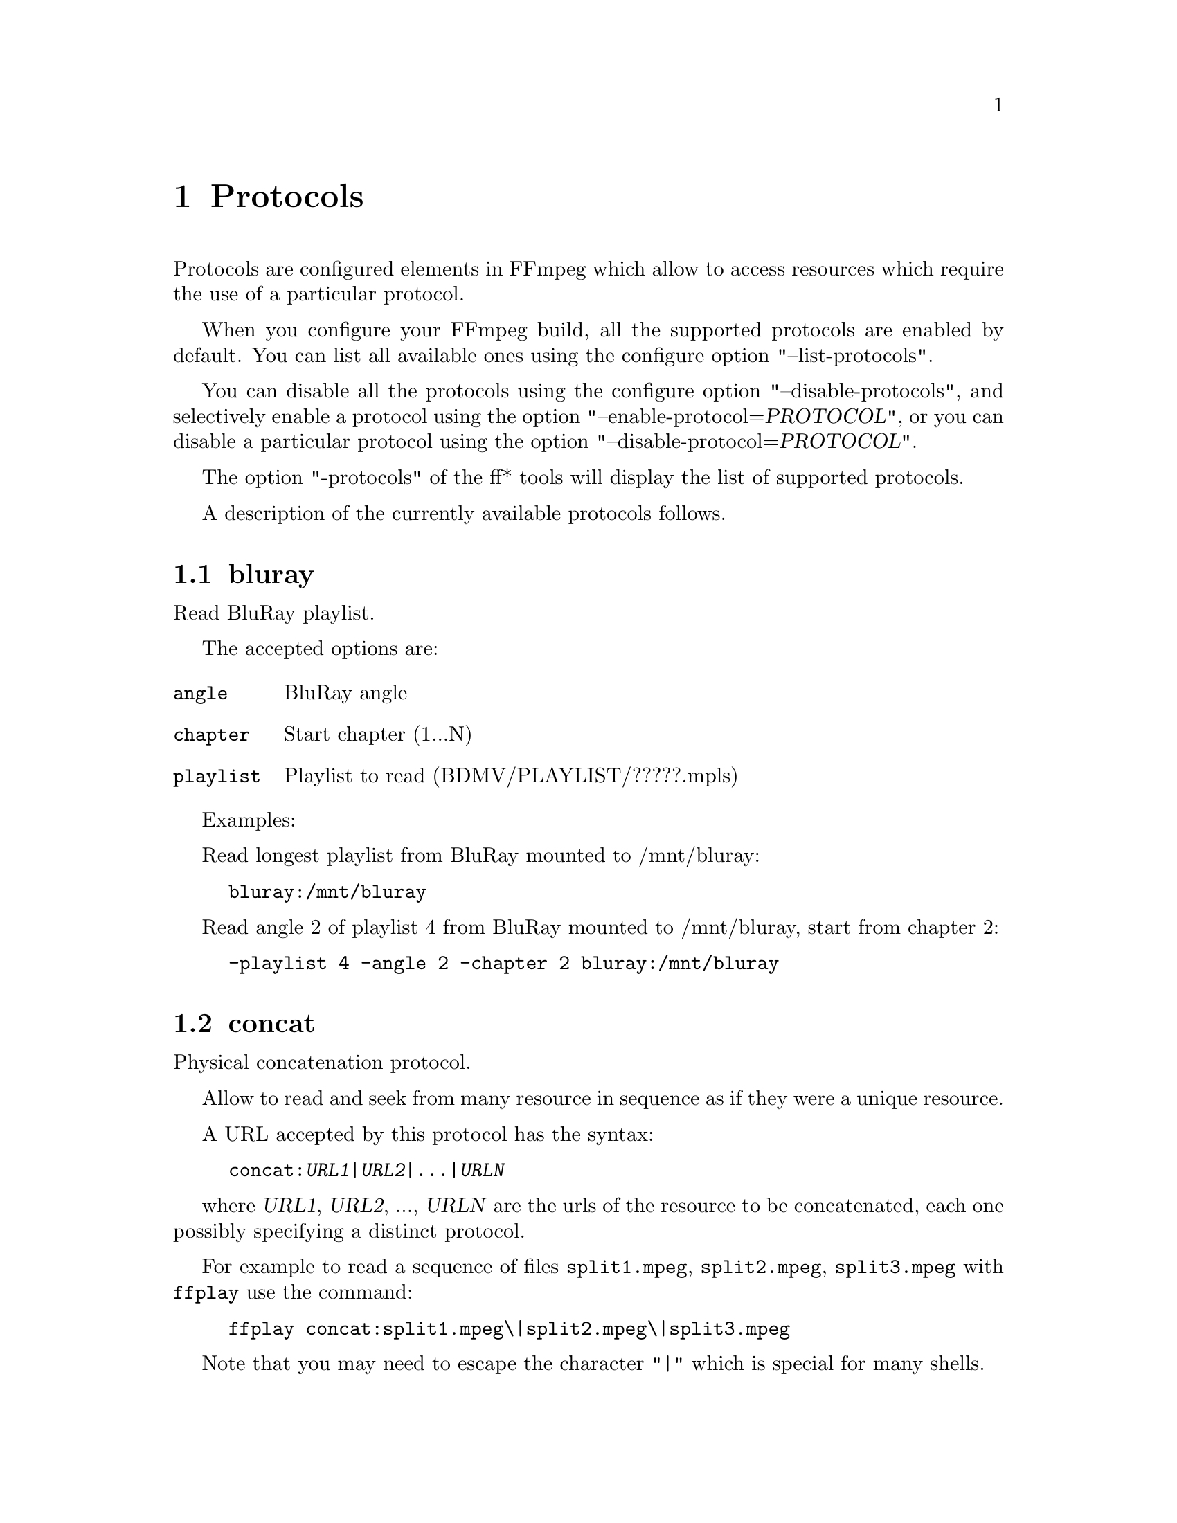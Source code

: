 @chapter Protocols
@c man begin PROTOCOLS

Protocols are configured elements in FFmpeg which allow to access
resources which require the use of a particular protocol.

When you configure your FFmpeg build, all the supported protocols are
enabled by default. You can list all available ones using the
configure option "--list-protocols".

You can disable all the protocols using the configure option
"--disable-protocols", and selectively enable a protocol using the
option "--enable-protocol=@var{PROTOCOL}", or you can disable a
particular protocol using the option
"--disable-protocol=@var{PROTOCOL}".

The option "-protocols" of the ff* tools will display the list of
supported protocols.

A description of the currently available protocols follows.

@section bluray

Read BluRay playlist.

The accepted options are:
@table @option

@item angle
BluRay angle

@item chapter
Start chapter (1...N)

@item playlist
Playlist to read (BDMV/PLAYLIST/?????.mpls)

@end table

Examples:

Read longest playlist from BluRay mounted to /mnt/bluray:
@example
bluray:/mnt/bluray
@end example

Read angle 2 of playlist 4 from BluRay mounted to /mnt/bluray, start from chapter 2:
@example
-playlist 4 -angle 2 -chapter 2 bluray:/mnt/bluray
@end example

@section concat

Physical concatenation protocol.

Allow to read and seek from many resource in sequence as if they were
a unique resource.

A URL accepted by this protocol has the syntax:
@example
concat:@var{URL1}|@var{URL2}|...|@var{URLN}
@end example

where @var{URL1}, @var{URL2}, ..., @var{URLN} are the urls of the
resource to be concatenated, each one possibly specifying a distinct
protocol.

For example to read a sequence of files @file{split1.mpeg},
@file{split2.mpeg}, @file{split3.mpeg} with @command{ffplay} use the
command:
@example
ffplay concat:split1.mpeg\|split2.mpeg\|split3.mpeg
@end example

Note that you may need to escape the character "|" which is special for
many shells.

@section file

File access protocol.

Allow to read from or read to a file.

For example to read from a file @file{input.mpeg} with @command{ffmpeg}
use the command:
@example
ffmpeg -i file:input.mpeg output.mpeg
@end example

The ff* tools default to the file protocol, that is a resource
specified with the name "FILE.mpeg" is interpreted as the URL
"file:FILE.mpeg".

@section gopher

Gopher protocol.

@section hls

Read Apple HTTP Live Streaming compliant segmented stream as
a uniform one. The M3U8 playlists describing the segments can be
remote HTTP resources or local files, accessed using the standard
file protocol.
The nested protocol is declared by specifying
"+@var{proto}" after the hls URI scheme name, where @var{proto}
is either "file" or "http".

@example
hls+http://host/path/to/remote/resource.m3u8
hls+file://path/to/local/resource.m3u8
@end example

Using this protocol is discouraged - the hls demuxer should work
just as well (if not, please report the issues) and is more complete.
To use the hls demuxer instead, simply use the direct URLs to the
m3u8 files.

@section http

HTTP (Hyper Text Transfer Protocol).

@section mmst

MMS (Microsoft Media Server) protocol over TCP.

@section mmsh

MMS (Microsoft Media Server) protocol over HTTP.

The required syntax is:
@example
mmsh://@var{server}[:@var{port}][/@var{app}][/@var{playpath}]
@end example

@section md5

MD5 output protocol.

Computes the MD5 hash of the data to be written, and on close writes
this to the designated output or stdout if none is specified. It can
be used to test muxers without writing an actual file.

Some examples follow.
@example
# Write the MD5 hash of the encoded AVI file to the file output.avi.md5.
ffmpeg -i input.flv -f avi -y md5:output.avi.md5

# Write the MD5 hash of the encoded AVI file to stdout.
ffmpeg -i input.flv -f avi -y md5:
@end example

Note that some formats (typically MOV) require the output protocol to
be seekable, so they will fail with the MD5 output protocol.

@section pipe

UNIX pipe access protocol.

Allow to read and write from UNIX pipes.

The accepted syntax is:
@example
pipe:[@var{number}]
@end example

@var{number} is the number corresponding to the file descriptor of the
pipe (e.g. 0 for stdin, 1 for stdout, 2 for stderr).  If @var{number}
is not specified, by default the stdout file descriptor will be used
for writing, stdin for reading.

For example to read from stdin with @command{ffmpeg}:
@example
cat test.wav | ffmpeg -i pipe:0
# ...this is the same as...
cat test.wav | ffmpeg -i pipe:
@end example

For writing to stdout with @command{ffmpeg}:
@example
ffmpeg -i test.wav -f avi pipe:1 | cat > test.avi
# ...this is the same as...
ffmpeg -i test.wav -f avi pipe: | cat > test.avi
@end example

Note that some formats (typically MOV), require the output protocol to
be seekable, so they will fail with the pipe output protocol.

@section rtmp

Real-Time Messaging Protocol.

The Real-Time Messaging Protocol (RTMP) is used for streaming multimedia
content across a TCP/IP network.

The required syntax is:
@example
rtmp://@var{server}[:@var{port}][/@var{app}][/@var{instance}][/@var{playpath}]
@end example

The accepted parameters are:
@table @option

@item server
The address of the RTMP server.

@item port
The number of the TCP port to use (by default is 1935).

@item app
It is the name of the application to access. It usually corresponds to
the path where the application is installed on the RTMP server
(e.g. @file{/ondemand/}, @file{/flash/live/}, etc.). You can override
the value parsed from the URI through the @code{rtmp_app} option, too.

@item playpath
It is the path or name of the resource to play with reference to the
application specified in @var{app}, may be prefixed by "mp4:". You
can override the value parsed from the URI through the @code{rtmp_playpath}
option, too.

@end table

Additionally, the following parameters can be set via command line options
(or in code via @code{AVOption}s):
@table @option

@item rtmp_app
Name of application to connect on the RTMP server. This option
overrides the parameter specified in the URI.

@item rtmp_buffer
Set the client buffer time in milliseconds. The default is 3000.

@item rtmp_conn
Extra arbitrary AMF connection parameters, parsed from a string,
e.g. like @code{B:1 S:authMe O:1 NN:code:1.23 NS:flag:ok O:0}.
Each value is prefixed by a single character denoting the type,
B for Boolean, N for number, S for string, O for object, or Z for null,
followed by a colon. For Booleans the data must be either 0 or 1 for
FALSE or TRUE, respectively.  Likewise for Objects the data must be 0 or
1 to end or begin an object, respectively. Data items in subobjects may
be named, by prefixing the type with 'N' and specifying the name before
the value (i.e. @code{NB:myFlag:1}). This option may be used multiple
times to construct arbitrary AMF sequences.

@item rtmp_flashver
Version of the Flash plugin used to run the SWF player. The default
is LNX 9,0,124,2.

@item rtmp_live
Specify that the media is a live stream. No resuming or seeking in
live streams is possible. The default value is @code{any}, which means the
subscriber first tries to play the live stream specified in the
playpath. If a live stream of that name is not found, it plays the
recorded stream. The other possible values are @code{live} and
@code{recorded}.

@item rtmp_playpath
Stream identifier to play or to publish. This option overrides the
parameter specified in the URI.

@item rtmp_swfurl
URL of the SWF player for the media. By default no value will be sent.

@item rtmp_tcurl
URL of the target stream.

@end table

For example to read with @command{ffplay} a multimedia resource named
"sample" from the application "vod" from an RTMP server "myserver":
@example
ffplay rtmp://myserver/vod/sample
@end example

@section rtmp, rtmpe, rtmps, rtmpt, rtmpte

Real-Time Messaging Protocol and its variants supported through
librtmp.

Requires the presence of the librtmp headers and library during
configuration. You need to explicitly configure the build with
"--enable-librtmp". If enabled this will replace the native RTMP
protocol.

This protocol provides most client functions and a few server
functions needed to support RTMP, RTMP tunneled in HTTP (RTMPT),
encrypted RTMP (RTMPE), RTMP over SSL/TLS (RTMPS) and tunneled
variants of these encrypted types (RTMPTE, RTMPTS).

The required syntax is:
@example
@var{rtmp_proto}://@var{server}[:@var{port}][/@var{app}][/@var{playpath}] @var{options}
@end example

where @var{rtmp_proto} is one of the strings "rtmp", "rtmpt", "rtmpe",
"rtmps", "rtmpte", "rtmpts" corresponding to each RTMP variant, and
@var{server}, @var{port}, @var{app} and @var{playpath} have the same
meaning as specified for the RTMP native protocol.
@var{options} contains a list of space-separated options of the form
@var{key}=@var{val}.

See the librtmp manual page (man 3 librtmp) for more information.

For example, to stream a file in real-time to an RTMP server using
@command{ffmpeg}:
@example
ffmpeg -re -i myfile -f flv rtmp://myserver/live/mystream
@end example

To play the same stream using @command{ffplay}:
@example
ffplay "rtmp://myserver/live/mystream live=1"
@end example

@section rtp

Real-Time Protocol.

@section rtsp

RTSP is not technically a protocol handler in libavformat, it is a demuxer
and muxer. The demuxer supports both normal RTSP (with data transferred
over RTP; this is used by e.g. Apple and Microsoft) and Real-RTSP (with
data transferred over RDT).

The muxer can be used to send a stream using RTSP ANNOUNCE to a server
supporting it (currently Darwin Streaming Server and Mischa Spiegelmock's
@uref{http://github.com/revmischa/rtsp-server, RTSP server}).

The required syntax for a RTSP url is:
@example
rtsp://@var{hostname}[:@var{port}]/@var{path}
@end example

The following options (set on the @command{ffmpeg}/@command{ffplay} command
line, or set in code via @code{AVOption}s or in @code{avformat_open_input}),
are supported:

Flags for @code{rtsp_transport}:

@table @option

@item udp
Use UDP as lower transport protocol.

@item tcp
Use TCP (interleaving within the RTSP control channel) as lower
transport protocol.

@item udp_multicast
Use UDP multicast as lower transport protocol.

@item http
Use HTTP tunneling as lower transport protocol, which is useful for
passing proxies.
@end table

Multiple lower transport protocols may be specified, in that case they are
tried one at a time (if the setup of one fails, the next one is tried).
For the muxer, only the @code{tcp} and @code{udp} options are supported.

Flags for @code{rtsp_flags}:

@table @option
@item filter_src
Accept packets only from negotiated peer address and port.
@end table

When receiving data over UDP, the demuxer tries to reorder received packets
(since they may arrive out of order, or packets may get lost totally). This
can be disabled by setting the maximum demuxing delay to zero (via
the @code{max_delay} field of AVFormatContext).

When watching multi-bitrate Real-RTSP streams with @command{ffplay}, the
streams to display can be chosen with @code{-vst} @var{n} and
@code{-ast} @var{n} for video and audio respectively, and can be switched
on the fly by pressing @code{v} and @code{a}.

Example command lines:

To watch a stream over UDP, with a max reordering delay of 0.5 seconds:

@example
ffplay -max_delay 500000 -rtsp_transport udp rtsp://server/video.mp4
@end example

To watch a stream tunneled over HTTP:

@example
ffplay -rtsp_transport http rtsp://server/video.mp4
@end example

To send a stream in realtime to a RTSP server, for others to watch:

@example
ffmpeg -re -i @var{input} -f rtsp -muxdelay 0.1 rtsp://server/live.sdp
@end example

@section sap

Session Announcement Protocol (RFC 2974). This is not technically a
protocol handler in libavformat, it is a muxer and demuxer.
It is used for signalling of RTP streams, by announcing the SDP for the
streams regularly on a separate port.

@subsection Muxer

The syntax for a SAP url given to the muxer is:
@example
sap://@var{destination}[:@var{port}][?@var{options}]
@end example

The RTP packets are sent to @var{destination} on port @var{port},
or to port 5004 if no port is specified.
@var{options} is a @code{&}-separated list. The following options
are supported:

@table @option

@item announce_addr=@var{address}
Specify the destination IP address for sending the announcements to.
If omitted, the announcements are sent to the commonly used SAP
announcement multicast address 224.2.127.254 (sap.mcast.net), or
ff0e::2:7ffe if @var{destination} is an IPv6 address.

@item announce_port=@var{port}
Specify the port to send the announcements on, defaults to
9875 if not specified.

@item ttl=@var{ttl}
Specify the time to live value for the announcements and RTP packets,
defaults to 255.

@item same_port=@var{0|1}
If set to 1, send all RTP streams on the same port pair. If zero (the
default), all streams are sent on unique ports, with each stream on a
port 2 numbers higher than the previous.
VLC/Live555 requires this to be set to 1, to be able to receive the stream.
The RTP stack in libavformat for receiving requires all streams to be sent
on unique ports.
@end table

Example command lines follow.

To broadcast a stream on the local subnet, for watching in VLC:

@example
ffmpeg -re -i @var{input} -f sap sap://224.0.0.255?same_port=1
@end example

Similarly, for watching in @command{ffplay}:

@example
ffmpeg -re -i @var{input} -f sap sap://224.0.0.255
@end example

And for watching in @command{ffplay}, over IPv6:

@example
ffmpeg -re -i @var{input} -f sap sap://[ff0e::1:2:3:4]
@end example

@subsection Demuxer

The syntax for a SAP url given to the demuxer is:
@example
sap://[@var{address}][:@var{port}]
@end example

@var{address} is the multicast address to listen for announcements on,
if omitted, the default 224.2.127.254 (sap.mcast.net) is used. @var{port}
is the port that is listened on, 9875 if omitted.

The demuxers listens for announcements on the given address and port.
Once an announcement is received, it tries to receive that particular stream.

Example command lines follow.

To play back the first stream announced on the normal SAP multicast address:

@example
ffplay sap://
@end example

To play back the first stream announced on one the default IPv6 SAP multicast address:

@example
ffplay sap://[ff0e::2:7ffe]
@end example

@section tcp

Trasmission Control Protocol.

The required syntax for a TCP url is:
@example
tcp://@var{hostname}:@var{port}[?@var{options}]
@end example

@table @option

@item listen
Listen for an incoming connection

@example
ffmpeg -i @var{input} -f @var{format} tcp://@var{hostname}:@var{port}?listen
ffplay tcp://@var{hostname}:@var{port}
@end example

@end table

@section udp

User Datagram Protocol.

The required syntax for a UDP url is:
@example
udp://@var{hostname}:@var{port}[?@var{options}]
@end example

@var{options} contains a list of &-seperated options of the form @var{key}=@var{val}.
Follow the list of supported options.

@table @option

@item buffer_size=@var{size}
set the UDP buffer size in bytes

@item localport=@var{port}
override the local UDP port to bind with

@item localaddr=@var{addr}
Choose the local IP address. This is useful e.g. if sending multicast
and the host has multiple interfaces, where the user can choose
which interface to send on by specifying the IP address of that interface.

@item pkt_size=@var{size}
set the size in bytes of UDP packets

@item reuse=@var{1|0}
explicitly allow or disallow reusing UDP sockets

@item ttl=@var{ttl}
set the time to live value (for multicast only)

@item connect=@var{1|0}
Initialize the UDP socket with @code{connect()}. In this case, the
destination address can't be changed with ff_udp_set_remote_url later.
If the destination address isn't known at the start, this option can
be specified in ff_udp_set_remote_url, too.
This allows finding out the source address for the packets with getsockname,
and makes writes return with AVERROR(ECONNREFUSED) if "destination
unreachable" is received.
For receiving, this gives the benefit of only receiving packets from
the specified peer address/port.
@end table

Some usage examples of the udp protocol with @command{ffmpeg} follow.

To stream over UDP to a remote endpoint:
@example
ffmpeg -i @var{input} -f @var{format} udp://@var{hostname}:@var{port}
@end example

To stream in mpegts format over UDP using 188 sized UDP packets, using a large input buffer:
@example
ffmpeg -i @var{input} -f mpegts udp://@var{hostname}:@var{port}?pkt_size=188&buffer_size=65535
@end example

To receive over UDP from a remote endpoint:
@example
ffmpeg -i udp://[@var{multicast-address}]:@var{port}
@end example

@c man end PROTOCOLS
